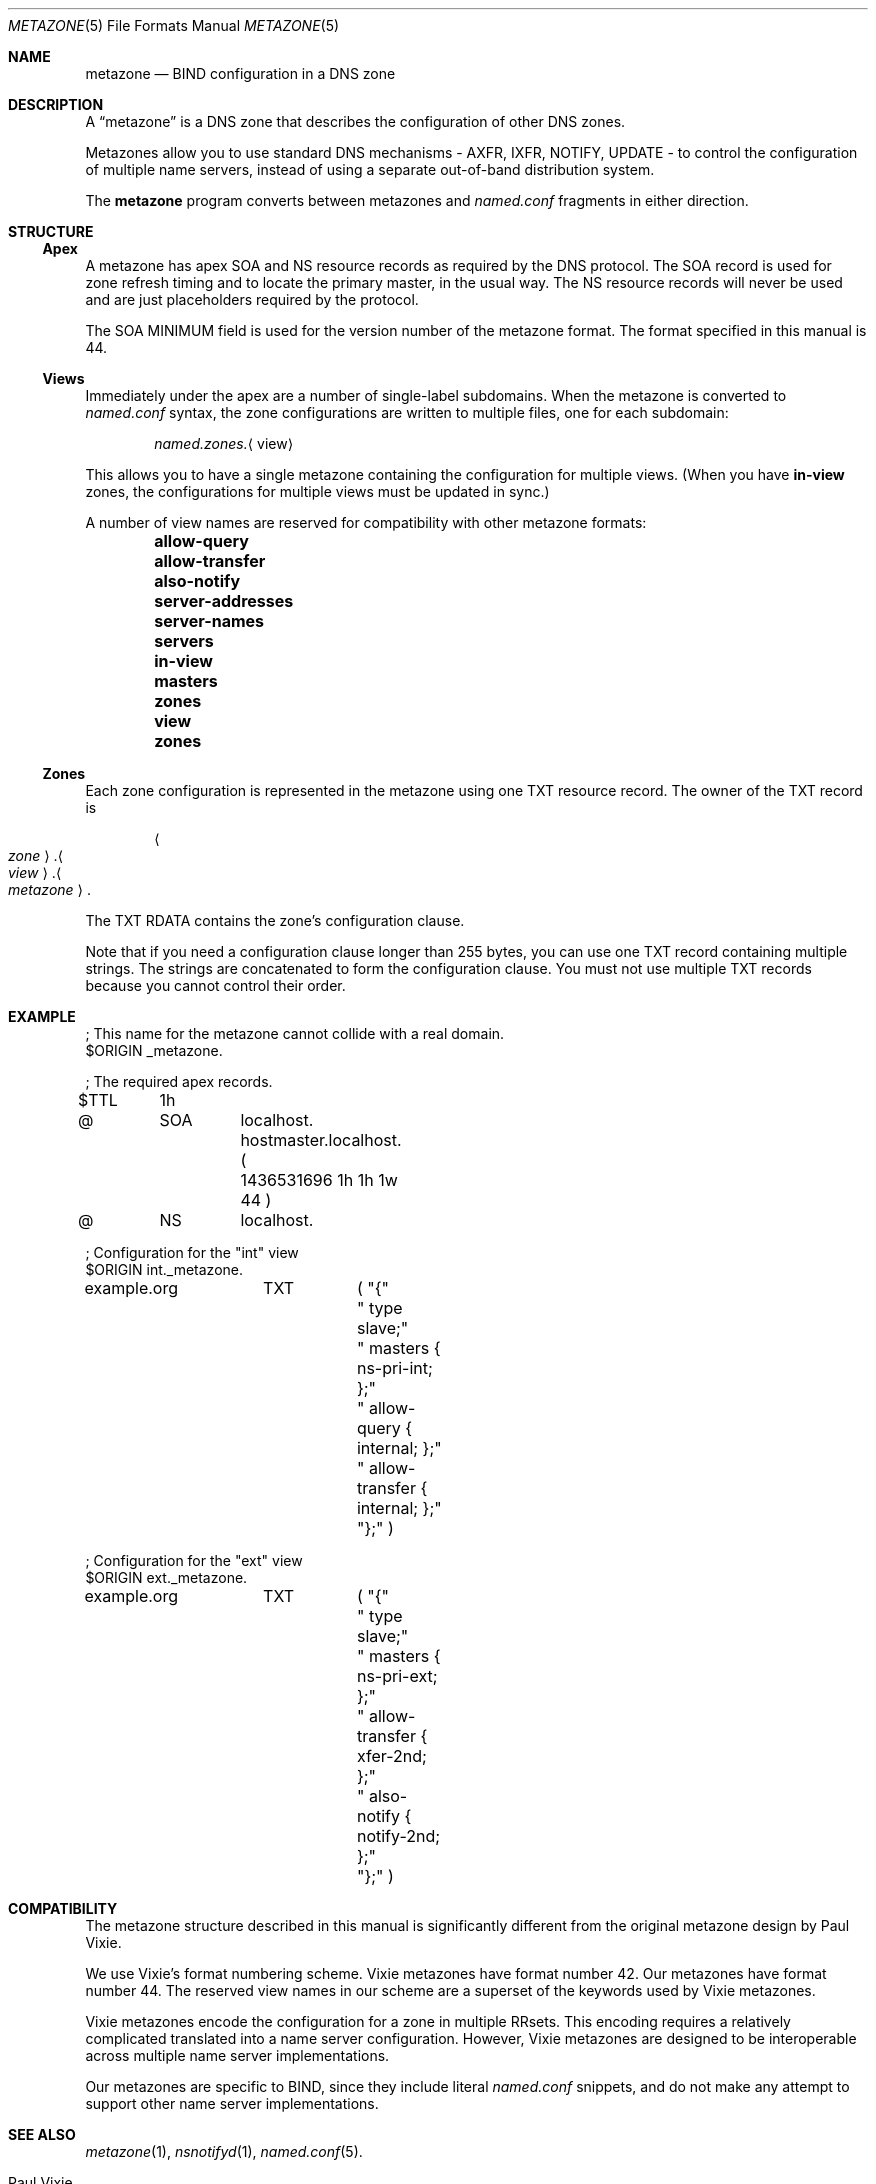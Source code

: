 .Dd January 18, 2022
.Dt METAZONE 5 "DNS File Formats Manual"
.Os DNS
.Sh NAME
.Nm metazone
.Nd BIND configuration in a DNS zone
.Sh DESCRIPTION
A
.Dq metazone
is a DNS zone
that describes the configuration of other DNS zones.
.Pp
Metazones allow you to use standard DNS mechanisms -
AXFR, IXFR, NOTIFY, UPDATE -
to control the configuration of multiple name servers,
instead of using a separate out-of-band distribution system.
.Pp
The
.Nm metazone
program converts between metazones and
.Pa named.conf
fragments in either direction.
.Sh STRUCTURE
.Ss Apex
A metazone has apex SOA and NS resource records
as required by the DNS protocol.
The SOA record is used for zone refresh timing
and to locate the primary master,
in the usual way.
The NS resource records will never be used
and are just placeholders required by the protocol.
.Pp
The SOA MINIMUM field is used for
the version number of the metazone format.
The format specified in this manual is 44.
.Ss Views
Immediately under the apex are a number of
single-label subdomains.
When the metazone is converted to
.Pa named.conf
syntax,
the zone configurations
are written to multiple files,
one for each subdomain:
.Pp
.D1 Pa named.zones. Ns Aq view
.Pp
This allows you to have a single metazone
containing the configuration for multiple views.
(When you have
.Sy in-view
zones,
the configurations for multiple views
must be updated in sync.)
.Pp
A number of view names are reserved for compatibility with other
metazone formats:
.Bl -column -offset indent 012345678901234 0123456789012 01234567890
.It Sy allow-query      Ta Sy allow-transfer Ta Sy also-notify
.It Sy server-addresses Ta Sy server-names   Ta Sy servers
.It Sy in-view          Ta Sy masters        Ta Sy zones
.It Sy view             Ta Sy zones
.El
.Ss Zones
Each zone configuration is represented in the metazone
using one TXT resource record.
The owner of the TXT record is
.Pp
.D1 Ao Ar zone Ac Ns . Ns Ao Ar view Ac Ns . Ns Ao Ar metazone Ac Ns .
.Pp
The TXT RDATA contains the zone's configuration clause.
.Pp
Note that if you need a configuration clause longer than 255 bytes,
you can use one TXT record containing multiple strings.
The strings are concatenated to form the configuration clause.
You must not use multiple TXT records because you cannot control their order.
.Sh EXAMPLE
.Bd -literal
; This name for the metazone cannot collide with a real domain.
$ORIGIN _metazone.

; The required apex records.
$TTL	1h
@	SOA	localhost. hostmaster.localhost. (
		1436531696 1h 1h 1w 44 )
@	NS	localhost.

; Configuration for the "int" view
$ORIGIN int._metazone.

example.org	TXT	( "{"
			" type slave;"
			" masters { ns-pri-int; };"
			" allow-query { internal; };"
			" allow-transfer { internal; };"
			"};" )

; Configuration for the "ext" view
$ORIGIN ext._metazone.

example.org	TXT	( "{"
			" type slave;"
			" masters { ns-pri-ext; };"
			" allow-transfer { xfer-2nd; };"
			" also-notify { notify-2nd; };"
			"};" )
.Ed
.Sh COMPATIBILITY
The metazone structure described in this manual
is significantly different from the original
metazone design by Paul Vixie.
.Pp
We use Vixie's format numbering scheme.
Vixie metazones have format number 42.
Our metazones have format number 44.
The reserved view names in our scheme are a superset of
the keywords used by Vixie metazones.
.Pp
Vixie metazones encode the configuration for a zone in multiple RRsets.
This encoding requires a relatively complicated translated
into a name server configuration.
However,
Vixie metazones are designed to be interoperable
across multiple name server implementations.
.Pp
Our metazones are specific to BIND,
since they include literal
.Pa named.conf
snippets,
and do not make any attempt to support other name server implementations.
.Sh SEE ALSO
.Xr metazone 1 ,
.Xr nsnotifyd 1 ,
.Xr named.conf 5 .
.Rs
.%A Paul Vixie
.%T Federated domain name service using DNS metazones
.%U http://ss.vix.su/~vixie/mz.pdf
.%D June 2005
.Re
.Sh AUTHOR
.An Tony Finch
.Aq Li dot@dotat.at
.br
at Cambridge University Information Services
.\" You may do anything with this. It has no warranty.
.\" http://creativecommons.org/publicdomain/zero/1.0/
